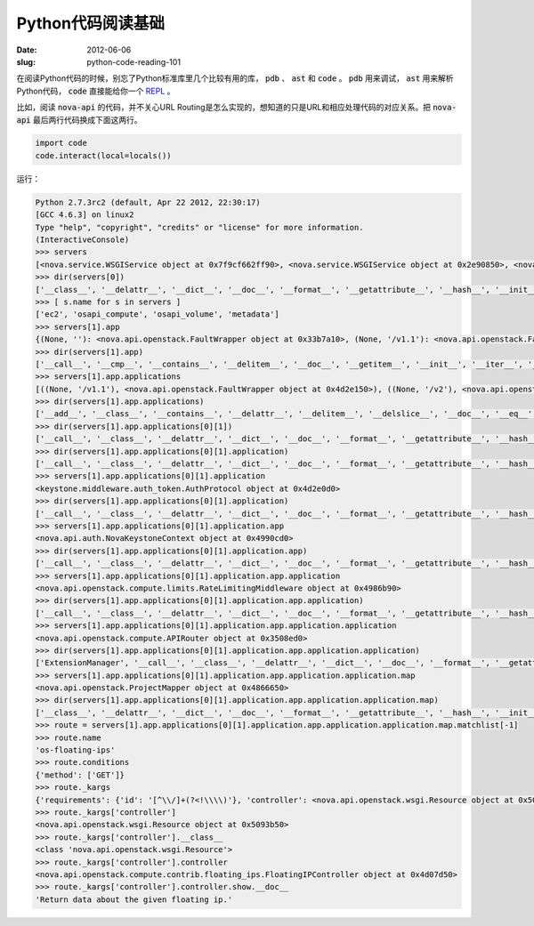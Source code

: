 Python代码阅读基础
==================

:date: 2012-06-06
:slug: python-code-reading-101

在阅读Python代码的时候，别忘了Python标准库里几个比较有用的库， :code:`pdb` 、 :code:`ast` 和 :code:`code` 。 :code:`pdb` 用来调试， :code:`ast` 用来解析Python代码， :code:`code` 直接能给你一个 `REPL`_ 。

.. _REPL: http://en.wikipedia.org/wiki/Read%E2%80%93eval%E2%80%93print_loop

.. more

比如，阅读 :code:`nova-api` 的代码，并不关心URL Routing是怎么实现的，想知道的只是URL和相应处理代码的对应关系。把 :code:`nova-api` 最后两行代码换成下面这两行。

.. code:: python

    import code
    code.interact(local=locals())

运行：

.. code:: pycon

    Python 2.7.3rc2 (default, Apr 22 2012, 22:30:17)
    [GCC 4.6.3] on linux2
    Type "help", "copyright", "credits" or "license" for more information.
    (InteractiveConsole)
    >>> servers
    [<nova.service.WSGIService object at 0x7f9cf662ff90>, <nova.service.WSGIService object at 0x2e90850>, <nova.service.WSGIService object at 0x33123d0>, <nova.service.WSGIService object at 0x4d3e390>]
    >>> dir(servers[0])
    ['__class__', '__delattr__', '__dict__', '__doc__', '__format__', '__getattribute__', '__hash__', '__init__', '__module__', '__new__', '__reduce__', '__reduce_ex__', '__repr__', '__setattr__', '__sizeof__', '__str__', '__subclasshook__', '__weakref__', '_get_manager', 'app', 'host', 'loader', 'manager', 'name', 'port', 'server', 'start', 'stop', 'wait']
    >>> [ s.name for s in servers ]
    ['ec2', 'osapi_compute', 'osapi_volume', 'metadata']
    >>> servers[1].app
    {(None, ''): <nova.api.openstack.FaultWrapper object at 0x33b7a10>, (None, '/v1.1'): <nova.api.openstack.FaultWrapper object at 0x4d2e150>, (None, '/v2'): <nova.api.openstack.FaultWrapper object at 0x4866990>}
    >>> dir(servers[1].app)
    ['__call__', '__cmp__', '__contains__', '__delitem__', '__doc__', '__getitem__', '__init__', '__iter__', '__len__', '__module__', '__repr__', '__setitem__', '_accept_strategy', '_content_type_strategy', '_match', '_munge_path', '_path_strategy', '_set_script_name', 'applications', 'clear', 'domain_url_re', 'get', 'has_key', 'items', 'iteritems', 'iterkeys', 'itervalues', 'keys', 'norm_url_re', 'normalize_url', 'not_found_app', 'not_found_application', 'pop', 'popitem', 'setdefault', 'sort_apps', 'update', 'values']
    >>> servers[1].app.applications
    [((None, '/v1.1'), <nova.api.openstack.FaultWrapper object at 0x4d2e150>), ((None, '/v2'), <nova.api.openstack.FaultWrapper object at 0x4866990>), ((None, ''), <nova.api.openstack.FaultWrapper object at 0x33b7a10>)]
    >>> dir(servers[1].app.applications)
    ['__add__', '__class__', '__contains__', '__delattr__', '__delitem__', '__delslice__', '__doc__', '__eq__', '__format__', '__ge__', '__getattribute__', '__getitem__', '__getslice__', '__gt__', '__hash__', '__iadd__', '__imul__', '__init__', '__iter__', '__le__', '__len__', '__lt__', '__mul__', '__ne__', '__new__', '__reduce__', '__reduce_ex__', '__repr__', '__reversed__', '__rmul__', '__setattr__', '__setitem__', '__setslice__', '__sizeof__', '__str__', '__subclasshook__', 'append', 'count', 'extend', 'index', 'insert', 'pop', 'remove', 'reverse', 'sort']
    >>> dir(servers[1].app.applications[0][1])
    ['__call__', '__class__', '__delattr__', '__dict__', '__doc__', '__format__', '__getattribute__', '__hash__', '__init__', '__module__', '__new__', '__reduce__', '__reduce_ex__', '__repr__', '__setattr__', '__sizeof__', '__str__', '__subclasshook__', '__weakref__', 'application', 'factory', 'process_request', 'process_response']
    >>> dir(servers[1].app.applications[0][1].application)
    ['__call__', '__class__', '__delattr__', '__dict__', '__doc__', '__format__', '__getattribute__', '__hash__', '__init__', '__module__', '__new__', '__reduce__', '__reduce_ex__', '__repr__', '__setattr__', '__sizeof__', '__str__', '__subclasshook__', '__weakref__', '_add_headers', '_build_user_headers', '_cache', '_cache_get', '_cache_put', '_cache_store_invalid', '_get_header', '_get_http_connection', '_get_user_token_from_header', '_header_to_env_var', '_iso8601', '_json_request', '_reject_request', '_remove_auth_headers', '_remove_headers', '_request_admin_token', '_validate_user_token', 'admin_password', 'admin_tenant_name', 'admin_token', 'admin_user', 'app', 'auth_host', 'auth_port', 'auth_uri', 'conf', 'delay_auth_decision', 'get_admin_token', 'http_client_class', 'token_cache_time']
    >>> servers[1].app.applications[0][1].application
    <keystone.middleware.auth_token.AuthProtocol object at 0x4d2e0d0>
    >>> dir(servers[1].app.applications[0][1].application)
    ['__call__', '__class__', '__delattr__', '__dict__', '__doc__', '__format__', '__getattribute__', '__hash__', '__init__', '__module__', '__new__', '__reduce__', '__reduce_ex__', '__repr__', '__setattr__', '__sizeof__', '__str__', '__subclasshook__', '__weakref__', '_add_headers', '_build_user_headers', '_cache', '_cache_get', '_cache_put', '_cache_store_invalid', '_get_header', '_get_http_connection', '_get_user_token_from_header', '_header_to_env_var', '_iso8601', '_json_request', '_reject_request', '_remove_auth_headers', '_remove_headers', '_request_admin_token', '_validate_user_token', 'admin_password', 'admin_tenant_name', 'admin_token', 'admin_user', 'app', 'auth_host', 'auth_port', 'auth_uri', 'conf', 'delay_auth_decision', 'get_admin_token', 'http_client_class', 'token_cache_time']
    >>> servers[1].app.applications[0][1].application.app
    <nova.api.auth.NovaKeystoneContext object at 0x4990cd0>
    >>> dir(servers[1].app.applications[0][1].application.app)
    ['__call__', '__class__', '__delattr__', '__dict__', '__doc__', '__format__', '__getattribute__', '__hash__', '__init__', '__module__', '__new__', '__reduce__', '__reduce_ex__', '__repr__', '__setattr__', '__sizeof__', '__str__', '__subclasshook__', '__weakref__', 'application', 'factory', 'process_request', 'process_response']
    >>> servers[1].app.applications[0][1].application.app.application
    <nova.api.openstack.compute.limits.RateLimitingMiddleware object at 0x4986b90>
    >>> dir(servers[1].app.applications[0][1].application.app.application)
    ['__call__', '__class__', '__delattr__', '__dict__', '__doc__', '__format__', '__getattribute__', '__hash__', '__init__', '__module__', '__new__', '__reduce__', '__reduce_ex__', '__repr__', '__setattr__', '__sizeof__', '__str__', '__subclasshook__', '__weakref__', '_limiter', 'application', 'factory', 'process_request', 'process_response']
    >>> servers[1].app.applications[0][1].application.app.application.application
    <nova.api.openstack.compute.APIRouter object at 0x3508ed0>
    >>> dir(servers[1].app.applications[0][1].application.app.application.application)
    ['ExtensionManager', '__call__', '__class__', '__delattr__', '__dict__', '__doc__', '__format__', '__getattribute__', '__hash__', '__init__', '__module__', '__new__', '__reduce__', '__reduce_ex__', '__repr__', '__setattr__', '__sizeof__', '__str__', '__subclasshook__', '__weakref__', '_dispatch', '_router', '_setup_ext_routes', '_setup_extensions', '_setup_routes', 'factory', 'map', 'resources']
    >>> servers[1].app.applications[0][1].application.app.application.application.map
    <nova.api.openstack.ProjectMapper object at 0x4866650>
    >>> dir(servers[1].app.applications[0][1].application.app.application.application.map)
    ['__class__', '__delattr__', '__dict__', '__doc__', '__format__', '__getattribute__', '__hash__', '__init__', '__module__', '__new__', '__reduce__', '__reduce_ex__', '__repr__', '__setattr__', '__sizeof__', '__str__', '__subclasshook__', '__weakref__', '_create_gens', '_create_regs', '_created_gens', '_created_regs', '_envdel', '_envget', '_envset', '_master_regexp', '_match', '_regprefix', '_routenames', 'always_scan', 'append_slash', 'collection', 'connect', 'controller_scan', 'create_regs', 'create_regs_lock', 'debug', 'decode_errors', 'directory', 'domain_match', 'encoding', 'environ', 'explicit', 'extend', 'generate', 'hardcode_names', 'match', 'matchlist', 'maxkeys', 'minimization', 'minkeys', 'prefix', 'redirect', 'req_data', 'resource', 'routematch', 'sub_domains', 'sub_domains_ignore', 'submapper', 'urlcache']
    >>> route = servers[1].app.applications[0][1].application.app.application.application.map.matchlist[-1]
    >>> route.name
    'os-floating-ips'
    >>> route.conditions
    {'method': ['GET']}
    >>> route._kargs
    {'requirements': {'id': '[^\\/]+(?<!\\\\)'}, 'controller': <nova.api.openstack.wsgi.Resource object at 0x5093b50>, 'action': 'show'}
    >>> route._kargs['controller']
    <nova.api.openstack.wsgi.Resource object at 0x5093b50>
    >>> route._kargs['controller'].__class__
    <class 'nova.api.openstack.wsgi.Resource'>
    >>> route._kargs['controller'].controller
    <nova.api.openstack.compute.contrib.floating_ips.FloatingIPController object at 0x4d07d50>
    >>> route._kargs['controller'].controller.show.__doc__
    'Return data about the given floating ip.'
